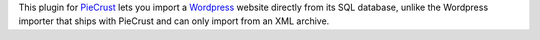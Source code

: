 
This plugin for `PieCrust`_ lets you import a `Wordpress`_ website directly from its SQL database, unlike the Wordpress importer that ships with PieCrust and can only import from an XML archive.

.. _piecrust: http://bolt80.com/piecrust/
.. _wordpress: http://www.wordpress.org

